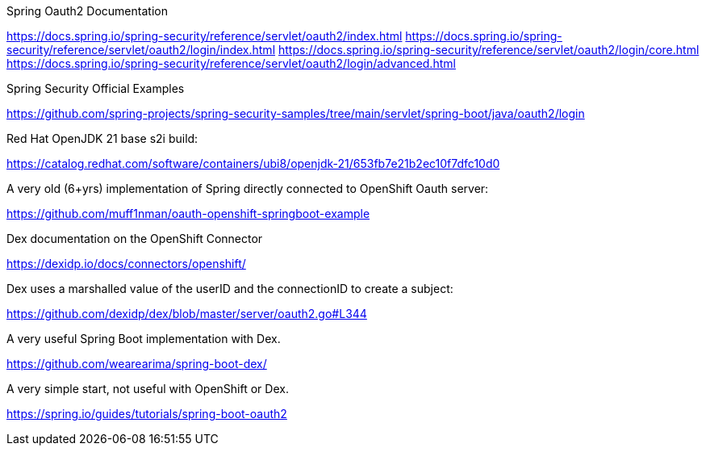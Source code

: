 Spring Oauth2 Documentation

https://docs.spring.io/spring-security/reference/servlet/oauth2/index.html
https://docs.spring.io/spring-security/reference/servlet/oauth2/login/index.html
https://docs.spring.io/spring-security/reference/servlet/oauth2/login/core.html
https://docs.spring.io/spring-security/reference/servlet/oauth2/login/advanced.html

Spring Security Official Examples

https://github.com/spring-projects/spring-security-samples/tree/main/servlet/spring-boot/java/oauth2/login


Red Hat OpenJDK 21 base s2i build:

https://catalog.redhat.com/software/containers/ubi8/openjdk-21/653fb7e21b2ec10f7dfc10d0

A very old (6+yrs) implementation of Spring directly connected to OpenShift Oauth server:

https://github.com/muff1nman/oauth-openshift-springboot-example

Dex documentation on the OpenShift Connector

https://dexidp.io/docs/connectors/openshift/

Dex uses a marshalled value of the userID and the connectionID to create a subject:

https://github.com/dexidp/dex/blob/master/server/oauth2.go#L344

A very useful Spring Boot implementation with Dex.

https://github.com/wearearima/spring-boot-dex/

A very simple start, not useful with OpenShift or Dex.

https://spring.io/guides/tutorials/spring-boot-oauth2



